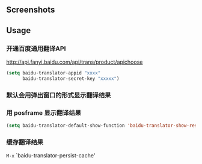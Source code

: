 :PROPERTIES:
:ID:       ff9a367e-580c-46b4-bd83-fca88cc17f37
:END:
#+TITLE:   
#+DATE:    六月 23, 2020
#+SINCE:   <replace with next tagged release version>
#+STARTUP: inlineimages nofold

** Screenshots

#+html: <p align="center"><img src="./baidu-translator.gif" /></p>

** Usage
*** 开通百度通用翻译API
[[http://api.fanyi.baidu.com/api/trans/product/apichoose]]

#+BEGIN_SRC emacs-lisp
  (setq baidu-translator-appid "xxxx"
        baidu-translator-secret-key "xxxxx")
#+END_SRC

*** 默认会用弹出窗口的形式显示翻译结果
*** 用 posframe 显示翻译结果
#+BEGIN_SRC emacs-lisp
(setq baidu-translator-default-show-function 'baidu-translator-show-result-with-posframe)
#+END_SRC
*** 缓存翻译结果
=M-x= `baidu-translator-persist-cache'

